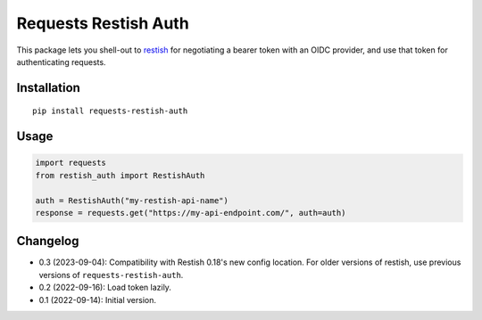Requests Restish Auth
=====================

This package lets you shell-out to `restish`_ for negotiating a bearer token
with an OIDC provider, and use that token for authenticating requests.

.. _restish: https://rest.sh


Installation
------------

::

    pip install requests-restish-auth

Usage
-----

.. code-block:: python

    import requests
    from restish_auth import RestishAuth

    auth = RestishAuth("my-restish-api-name")
    response = requests.get("https://my-api-endpoint.com/", auth=auth)

Changelog
---------

* 0.3 (2023-09-04): Compatibility with Restish 0.18's new config location. For
  older versions of restish, use previous versions of
  ``requests-restish-auth``.

* 0.2 (2022-09-16): Load token lazily.

* 0.1 (2022-09-14): Initial version.
